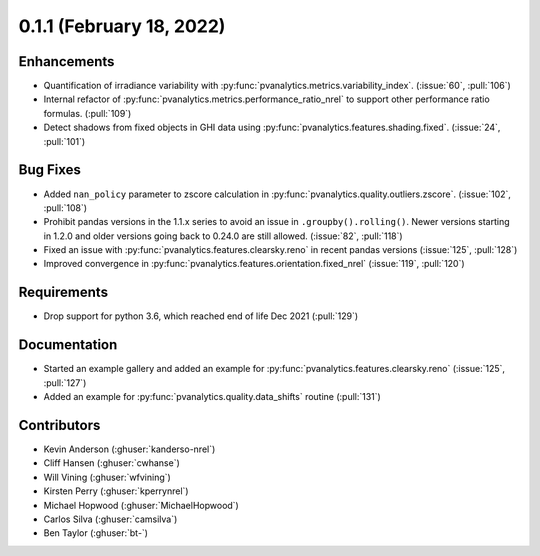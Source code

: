 .. _whatsnew_011:

0.1.1 (February 18, 2022)
-------------------------

Enhancements
~~~~~~~~~~~~

* Quantification of irradiance variability with
  :py:func:`pvanalytics.metrics.variability_index`. (:issue:`60`, :pull:`106`)
* Internal refactor of :py:func:`pvanalytics.metrics.performance_ratio_nrel` to support
  other performance ratio formulas. (:pull:`109`)
* Detect shadows from fixed objects in GHI data using
  :py:func:`pvanalytics.features.shading.fixed`. (:issue:`24`, :pull:`101`)

Bug Fixes
~~~~~~~~~

* Added ``nan_policy`` parameter to zscore calculation in
  :py:func:`pvanalytics.quality.outliers.zscore`. (:issue:`102`, :pull:`108`)
* Prohibit pandas versions in the 1.1.x series to avoid an issue in
  ``.groupby().rolling()``.  Newer versions starting in 1.2.0 and older
  versions going back to 0.24.0 are still allowed. (:issue:`82`, :pull:`118`)
* Fixed an issue with :py:func:`pvanalytics.features.clearsky.reno` in recent
  pandas versions (:issue:`125`, :pull:`128`)
* Improved convergence in :py:func:`pvanalytics.features.orientation.fixed_nrel`
  (:issue:`119`, :pull:`120`)

Requirements
~~~~~~~~~~~~

* Drop support for python 3.6, which reached end of life Dec 2021 (:pull:`129`)

Documentation
~~~~~~~~~~~~~

* Started an example gallery and added an example for
  :py:func:`pvanalytics.features.clearsky.reno`  (:issue:`125`, :pull:`127`)
* Added an example for
  :py:func:`pvanalytics.quality.data_shifts` routine  (:pull:`131`)

Contributors
~~~~~~~~~~~~

* Kevin Anderson (:ghuser:`kanderso-nrel`)
* Cliff Hansen (:ghuser:`cwhanse`)
* Will Vining (:ghuser:`wfvining`)
* Kirsten Perry (:ghuser:`kperrynrel`)
* Michael Hopwood (:ghuser:`MichaelHopwood`)
* Carlos Silva (:ghuser:`camsilva`)
* Ben Taylor (:ghuser:`bt-`)
